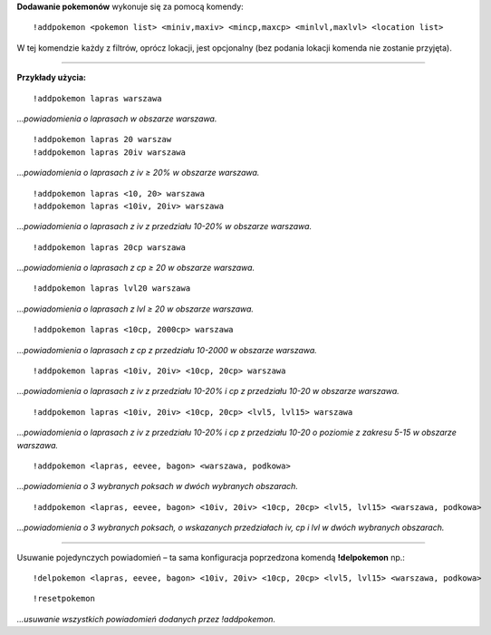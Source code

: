 **Dodawanie pokemonów** wykonuje się za pomocą komendy: ::

  !addpokemon <pokemon list> <miniv,maxiv> <mincp,maxcp> <minlvl,maxlvl> <location list>

W tej komendzie każdy z filtrów, oprócz lokacji, jest opcjonalny (bez podania lokacji komenda nie zostanie przyjęta). 

------------

**Przykłady użycia:** ::

  !addpokemon lapras warszawa  
*...powiadomienia o laprasach w obszarze warszawa.*

::

  !addpokemon lapras 20 warszaw 
  !addpokemon lapras 20iv warszawa
*...powiadomienia o laprasach z iv ≥ 20% w obszarze warszawa.*

::

  !addpokemon lapras <10, 20> warszawa
  !addpokemon lapras <10iv, 20iv> warszawa
*...powiadomienia o laprasach z iv z przedziału 10-20% w obszarze warszawa.*

::

  !addpokemon lapras 20cp warszawa
*...powiadomienia o laprasach z cp ≥ 20 w obszarze warszawa.*

::

  !addpokemon lapras lvl20 warszawa
*...powiadomienia o laprasach z lvl ≥ 20 w obszarze warszawa.*

::

  !addpokemon lapras <10cp, 2000cp> warszawa
*...powiadomienia o laprasach z cp z przedziału 10-2000 w obszarze warszawa.*

::

  !addpokemon lapras <10iv, 20iv> <10cp, 20cp> warszawa
*...powiadomienia o laprasach z iv z przedziału 10-20% i cp z przedziału 10-20 w obszarze warszawa.*

::

  !addpokemon lapras <10iv, 20iv> <10cp, 20cp> <lvl5, lvl15> warszawa
*...powiadomienia o laprasach z iv z przedziału 10-20% i cp z przedziału 10-20 o poziomie z zakresu 5-15 w obszarze warszawa.* 

::

  !addpokemon <lapras, eevee, bagon> <warszawa, podkowa>
*...powiadomienia o 3 wybranych poksach w dwóch wybranych obszarach.*


::

  !addpokemon <lapras, eevee, bagon> <10iv, 20iv> <10cp, 20cp> <lvl5, lvl15> <warszawa, podkowa>
*...powiadomienia o 3 wybranych poksach, o wskazanych przedziałach iv, cp i lvl w dwóch wybranych obszarach.*

------------

Usuwanie pojedynczych powiadomień – ta sama konfiguracja poprzedzona komendą **!delpokemon** np.: ::

  !delpokemon <lapras, eevee, bagon> <10iv, 20iv> <10cp, 20cp> <lvl5, lvl15> <warszawa, podkowa> 
  

::

  !resetpokemon
*...usuwanie wszystkich powiadomień dodanych przez !addpokemon.*
